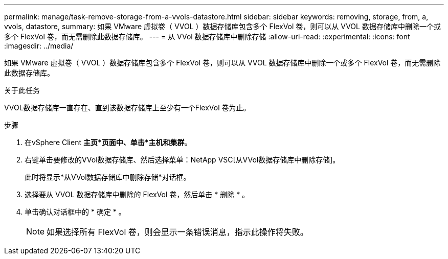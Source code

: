 ---
permalink: manage/task-remove-storage-from-a-vvols-datastore.html 
sidebar: sidebar 
keywords: removing, storage, from, a, vvols, datastore, 
summary: 如果 VMware 虚拟卷（ VVOL ）数据存储库包含多个 FlexVol 卷，则可以从 VVOL 数据存储库中删除一个或多个 FlexVol 卷，而无需删除此数据存储库。 
---
= 从 VVol 数据存储库中删除存储
:allow-uri-read: 
:experimental: 
:icons: font
:imagesdir: ../media/


[role="lead"]
如果 VMware 虚拟卷（ VVOL ）数据存储库包含多个 FlexVol 卷，则可以从 VVOL 数据存储库中删除一个或多个 FlexVol 卷，而无需删除此数据存储库。

.关于此任务
VVOL数据存储库一直存在、直到该数据存储库上至少有一个FlexVol 卷为止。

.步骤
. 在vSphere Client *主页*页面中、单击*主机和集群*。
. 右键单击要修改的VVol数据存储库、然后选择菜单：NetApp VSC[从VVol数据存储库中删除存储]。
+
此时将显示*从VVol数据存储库中删除存储*对话框。

. 选择要从 VVOL 数据存储库中删除的 FlexVol 卷，然后单击 * 删除 * 。
. 单击确认对话框中的 * 确定 * 。
+
[NOTE]
====
如果选择所有 FlexVol 卷，则会显示一条错误消息，指示此操作将失败。

====

